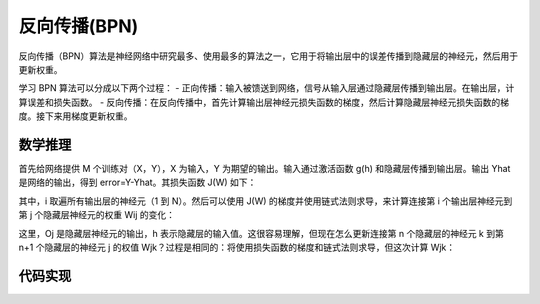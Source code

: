 反向传播(BPN)
=============

反向传播（BPN）算法是神经网络中研究最多、使用最多的算法之一，它用于将输出层中的误差传播到隐藏层的神经元，然后用于更新权重。

学习 BPN 算法可以分成以下两个过程：
- 正向传播：输入被馈送到网络，信号从输入层通过隐藏层传播到输出层。在输出层，计算误差和损失函数。
- 反向传播：在反向传播中，首先计算输出层神经元损失函数的梯度，然后计算隐藏层神经元损失函数的梯度。接下来用梯度更新权重。


数学推理
::::::::

首先给网络提供 M 个训练对（X，Y），X 为输入，Y 为期望的输出。输入通过激活函数 g(h) 和隐藏层传播到输出层。输出 Yhat 是网络的输出，得到 error=Y-Yhat。其损失函数 J(W) 如下：

.. image:: /_static/imgs/overview/bpn1.png

其中，i 取遍所有输出层的神经元（1 到 N）。然后可以使用 J(W) 的梯度并使用链式法则求导，来计算连接第 i 个输出层神经元到第 j 个隐藏层神经元的权重 Wij 的变化：

.. image:: /_static/imgs/overview/bpn2.png

这里，Oj 是隐藏层神经元的输出，h 表示隐藏层的输入值。这很容易理解，但现在怎么更新连接第 n 个隐藏层的神经元 k 到第 n+1 个隐藏层的神经元 j 的权值 Wjk？过程是相同的：将使用损失函数的梯度和链式法则求导，但这次计算 Wjk：

.. image:: /_static/imgs/overview/bpn3.png

代码实现
::::::::

